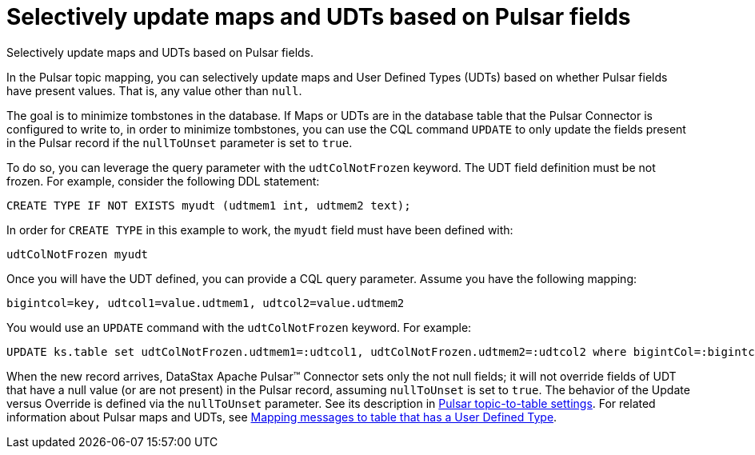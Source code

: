[#pulsarSelectiveUpdateMapsAndUdts]
= Selectively update maps and UDTs based on Pulsar fields
:imagesdir: _images

Selectively update maps and UDTs based on Pulsar fields.

In the Pulsar topic mapping, you can selectively update maps and User Defined Types (UDTs) based on whether Pulsar fields have present values.
That is, any value other than `null`.

The goal is to minimize tombstones in the database.
If Maps or UDTs are in the database table that the Pulsar Connector is configured to write to, in order to minimize tombstones, you can use the CQL command `UPDATE` to only update the fields present in the Pulsar record if the `nullToUnset` parameter is set to `true`.

To do so, you can leverage the query parameter with the `udtColNotFrozen` keyword.
The UDT field definition must be not frozen.
For example, consider the following DDL statement:

[source,language-cql]
----
CREATE TYPE IF NOT EXISTS myudt (udtmem1 int, udtmem2 text);
----

In order for `CREATE TYPE` in this example to work, the `myudt` field must have been defined with:

[source,no-highlight]
----
udtColNotFrozen myudt
----

Once you will have the UDT defined, you can provide a CQL query parameter.
Assume you have the following mapping:

[source,no-highlight]
----
bigintcol=key, udtcol1=value.udtmem1, udtcol2=value.udtmem2
----

You would use an `UPDATE` command with the `udtColNotFrozen` keyword.
For example:

[source,language-cql]
----
UPDATE ks.table set udtColNotFrozen.udtmem1=:udtcol1, udtColNotFrozen.udtmem2=:udtcol2 where bigintCol=:bigintcol
----

When the new record arrives, DataStax Apache Pulsar™ Connector sets only the not null fields;
it will not override fields of UDT that have a null value (or are not present) in the Pulsar record, assuming `nullToUnset` is set to `true`.
The behavior of the Update versus Override is defined via the `nullToUnset` parameter.
See its description in xref:configuration_reference/pulsarDseTable.adoc[Pulsar topic-to-table settings].
For related information about Pulsar maps and UDTs, see xref:pulsarMapUdt.adoc[Mapping messages to table that has a User Defined Type].
